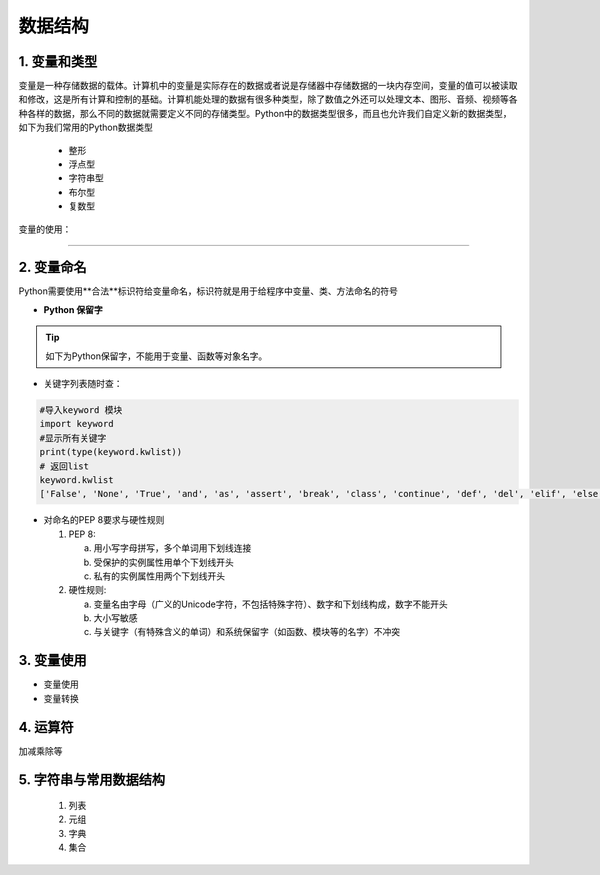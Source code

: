 数据结构
----------

1. 变量和类型
~~~~~~~~~~~~~~

变量是一种存储数据的载体。计算机中的变量是实际存在的数据或者说是存储器中存储数据的一块内存空间，变量的值可以被读取和修改，这是所有计算和控制的基础。计算机能处理的数据有很多种类型，除了数值之外还可以处理文本、图形、音频、视频等各种各样的数据，那么不同的数据就需要定义不同的存储类型。Python中的数据类型很多，而且也允许我们自定义新的数据类型，如下为我们常用的Python数据类型

 * 整形
 * 浮点型
 * 字符串型
 * 布尔型
 * 复数型

变量的使用：

-----------------------------------------

2. 变量命名
~~~~~~~~~~~~~~~~~~~~~~~~~~~~~~~~
Python需要使用**合法**标识符给变量命名，标识符就是用于给程序中变量、类、方法命名的符号

- **Python 保留字**

.. tip::
 如下为Python保留字，不能用于变量、函数等对象名字。

.. raw:: html

 <font color="red">
 import class def and global nonlocal  not
 with as in from return
 if elif else assert pass break continue or yield
 try except finally raise for while lambda is  del</font>



- 关键字列表随时查：

.. code:: python

 #导入keyword 模块
 import keyword
 #显示所有关键字
 print(type(keyword.kwlist))
 # 返回list
 keyword.kwlist
 ['False', 'None', 'True', 'and', 'as', 'assert', 'break', 'class', 'continue', 'def', 'del', 'elif', 'else', 'except', 'finally', 'for', 'from', 'global', 'if', 'import', 'in', 'is', 'lambda', 'nonlocal', 'not', 'or', 'pass', 'raise', 'return', 'try', 'while', 'with', 'yield']

- 对命名的PEP 8要求与硬性规则

  1. PEP 8:

     a. 用小写字母拼写，多个单词用下划线连接
     b. 受保护的实例属性用单个下划线开头
     c. 私有的实例属性用两个下划线开头

  2. 硬性规则:

     a. 变量名由字母（广义的Unicode字符，不包括特殊字符）、数字和下划线构成，数字不能开头
     b. 大小写敏感
     c. 与关键字（有特殊含义的单词）和系统保留字（如函数、模块等的名字）不冲突

3. 变量使用
~~~~~~~~~~~~~~~~~~~~~~~

- 变量使用

- 变量转换

4. 运算符
~~~~~~~~~~~~~~~~~

加减乘除等


5. 字符串与常用数据结构
~~~~~~~~~~~~~~~~~~~~~~~~~~~~~~~~


  1. 列表

  2. 元组

  3. 字典

  4. 集合


